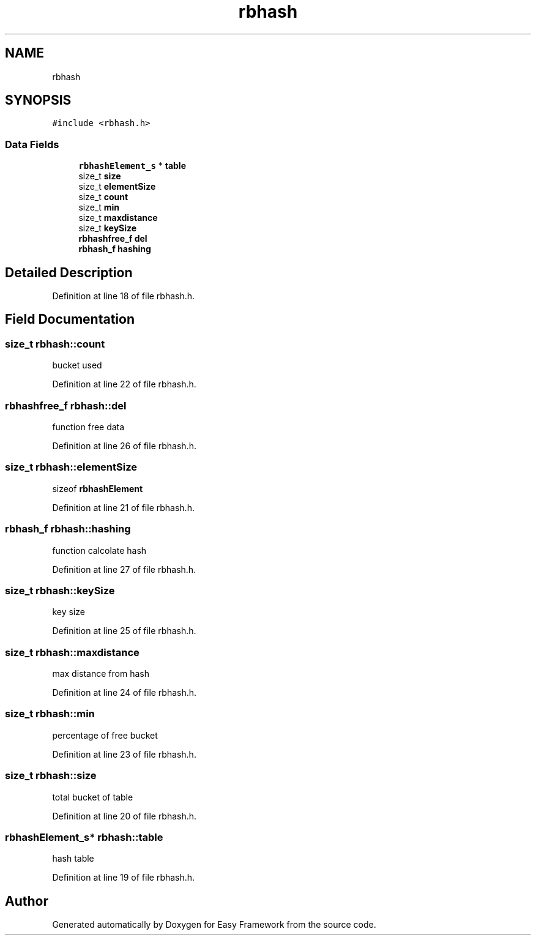 .TH "rbhash" 3 "Thu Apr 2 2020" "Version 0.4.5" "Easy Framework" \" -*- nroff -*-
.ad l
.nh
.SH NAME
rbhash
.SH SYNOPSIS
.br
.PP
.PP
\fC#include <rbhash\&.h>\fP
.SS "Data Fields"

.in +1c
.ti -1c
.RI "\fBrbhashElement_s\fP * \fBtable\fP"
.br
.ti -1c
.RI "size_t \fBsize\fP"
.br
.ti -1c
.RI "size_t \fBelementSize\fP"
.br
.ti -1c
.RI "size_t \fBcount\fP"
.br
.ti -1c
.RI "size_t \fBmin\fP"
.br
.ti -1c
.RI "size_t \fBmaxdistance\fP"
.br
.ti -1c
.RI "size_t \fBkeySize\fP"
.br
.ti -1c
.RI "\fBrbhashfree_f\fP \fBdel\fP"
.br
.ti -1c
.RI "\fBrbhash_f\fP \fBhashing\fP"
.br
.in -1c
.SH "Detailed Description"
.PP 
Definition at line 18 of file rbhash\&.h\&.
.SH "Field Documentation"
.PP 
.SS "size_t rbhash::count"
bucket used 
.PP
Definition at line 22 of file rbhash\&.h\&.
.SS "\fBrbhashfree_f\fP rbhash::del"
function free data 
.PP
Definition at line 26 of file rbhash\&.h\&.
.SS "size_t rbhash::elementSize"
sizeof \fBrbhashElement\fP 
.PP
Definition at line 21 of file rbhash\&.h\&.
.SS "\fBrbhash_f\fP rbhash::hashing"
function calcolate hash 
.PP
Definition at line 27 of file rbhash\&.h\&.
.SS "size_t rbhash::keySize"
key size 
.PP
Definition at line 25 of file rbhash\&.h\&.
.SS "size_t rbhash::maxdistance"
max distance from hash 
.PP
Definition at line 24 of file rbhash\&.h\&.
.SS "size_t rbhash::min"
percentage of free bucket 
.PP
Definition at line 23 of file rbhash\&.h\&.
.SS "size_t rbhash::size"
total bucket of table 
.PP
Definition at line 20 of file rbhash\&.h\&.
.SS "\fBrbhashElement_s\fP* rbhash::table"
hash table 
.PP
Definition at line 19 of file rbhash\&.h\&.

.SH "Author"
.PP 
Generated automatically by Doxygen for Easy Framework from the source code\&.
